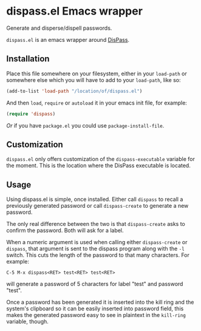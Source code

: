 * dispass.el Emacs wrapper

  Generate and disperse/dispell passwords.

  ~dispass.el~ is an emacs wrapper around [[http://dispass.babab.nl][DisPass]].

** Installation

   Place this file somewhere on your filesystem, either in your
   ~load-path~ or somewhere else which you will have to add to your
   ~load-path~, like so:

   #+begin_src emacs-lisp
     (add-to-list 'load-path "/location/of/dispass.el")
   #+end_src

   And then ~load~, ~require~ or ~autoload~ it in your emacs init file, for
   example:

   #+begin_src emacs-lisp
     (require 'dispass)
   #+end_src

   /Or/ if you have ~package.el~ you could use ~package-install-file~.

** Customization

   ~dispass.el~ only offers customization of the ~dispass-executable~
   variable for the moment. This is the location where the DisPass
   executable is located.

** Usage

   Using dispass.el is simple, once installed. Either call =dispass= to
   recall a previously generated password or call =dispass-create= to
   generate a new password.

   The only real difference between the two is that =dispass-create=
   asks to confirm the password. Both will ask for a label.

   When a numeric argument is used when calling either =dispass-create=
   or =dispass=, that argument is sent to the dispass program along with
   the ~-l~ switch. This cuts the length of the password to that many
   characters. For example:

   #+begin_example
     C-5 M-x dispass<RET> test<RET> test<RET>
   #+end_example

   will generate a password of 5 characters for label "test" and
   password "test".

   Once a password has been generated it is inserted into the kill
   ring and the system's clipboard so it can be easily inserted into
   password field, this makes the generated password easy to see in
   plaintext in the =kill-ring= variable, though.
